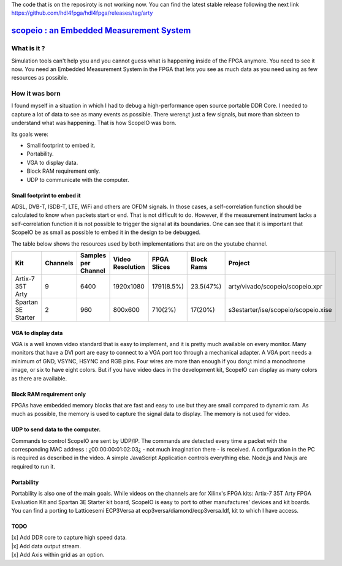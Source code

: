 The code that is on the reposiroty is not working now. You can find the latest stable release following the next link https://github.com/hdl4fpga/hdl4fpga/releases/tag/arty


`scopeio : an Embedded Measurement System <https://hdl4fpga.github.io/hdl4fpga/>`_
==================================================================================

What is it ?
------------

Simulation tools can't help you and you cannot guess what is happening inside
of the FPGA anymore. You need to see it now. You need an Embedded Measurement
System in the FPGA that lets you see as much data as you need using as few
resources as possible.

How it was born
---------------

I found myself in a situation in which I had to debug a high-performance open
source portable DDR Core. I needed to capture a lot of data to see as many
events as possible. There weren¿t just a few signals, but more than sixteen to
understand what was happening. That is how ScopeIO was born.

Its goals were:

- Small footprint to embed it.
- Portability.
- VGA to display data.
- Block RAM requirement only.
- UDP to communicate with the computer.

Small footprint to embed it
~~~~~~~~~~~~~~~~~~~~~~~~~~~

ADSL, DVB-T,  ISDB-T, LTE, WiFi and others are OFDM signals. In those cases, a
self-correlation function should be calculated to know when packets start or
end. That is not difficult to do. However, if the measurement instrument lacks
a self-correlation function it is not possible to trigger the signal at its
boundaries. One can see that it is important that ScopeIO be as small as
possible to embed it in the design to be debugged.

The table below shows the resources used by both implementations that are on
the youtube channel.

================== ======== =================== ================ =========== ========== ===================================
Kit                Channels Samples per Channel Video Resolution FPGA Slices Block Rams Project                            
================== ======== =================== ================ =========== ========== ===================================
Artix-7 35T Arty         9                6400         1920x1080  1791(8.5%)  23.5(47%) arty/vivado/scopeio/scopeio.xpr    
Spartan 3E Starter       2                 960           800x600     710(2%)    17(20%) s3estarter/ise/scopeio/scopeio.xise
================== ======== =================== ================ =========== ========== ===================================

VGA to display data
~~~~~~~~~~~~~~~~~~~

VGA is a well known video standard that is easy to implement, and it is pretty
much available on every monitor. Many monitors that have a DVI port are easy to
connect to a VGA port too through a mechanical adapter. A VGA port needs a
minimum of GND, VSYNC, HSYNC and RGB pins. Four wires are more than enough if
you don¿t mind a monochrome image, or six to have eight colors. But if you have
video dacs in the development kit, ScopeIO can display as many colors as there
are available.

Block RAM requirement only
~~~~~~~~~~~~~~~~~~~~~~~~~~

FPGAs have embedded memory blocks that are fast and easy to use but they are
small compared to dynamic ram. As much as possible, the memory is used to
capture the signal data to display. The memory is not used for video.

UDP to send data to the computer.
~~~~~~~~~~~~~~~~~~~~~~~~~~~~~~~~~

Commands to control ScopeIO are sent by UDP/IP. The commands are detected every
time a packet with the corresponding MAC address : ¿00:00:00:01:02:03¿ - not
much imagination there -  is received. A configuration in the PC is required as
described in the video. A simple JavaScript Application controls everything
else. Node,js and Nw.js are required to run it.

Portability
~~~~~~~~~~~

Portability is also one of the main goals. While videos on the channels are for
Xilinx's FPGA kits: Artix-7 35T Arty FPGA Evaluation Kit and Spartan 3E Starter
kit board, ScopeIO is easy to port to other manufactures' devices and kit
boards. You can find a porting to Latticesemi ECP3Versa at
ecp3versa/diamond/ecp3versa.ldf, kit to which I have access.

TODO
~~~~

| [x] Add DDR core to capture high speed data.
| |x] Add data output stream.
| [x] Add Axis within grid as an option.
